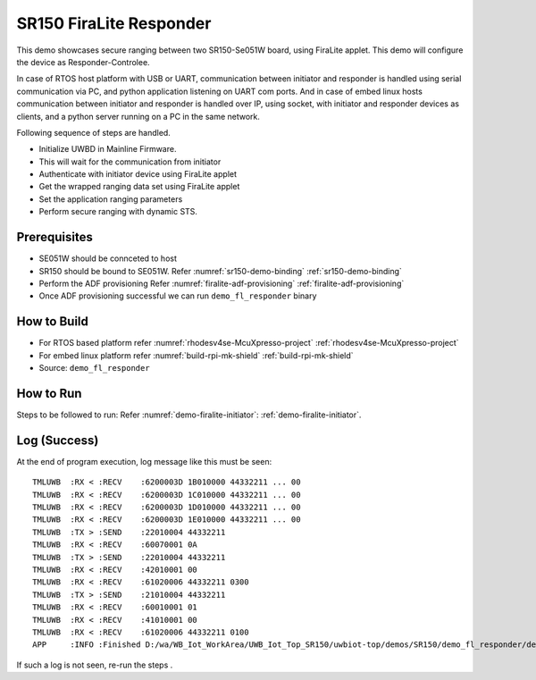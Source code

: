 ..
    Copyright 2021 NXP

    This software is owned or controlled by NXP and may only be used
    strictly in accordance with the applicable license terms.  By expressly
    accepting such terms or by downloading, installing, activating and/or
    otherwise using the software, you are agreeing that you have read, and
    that you agree to comply with and are bound by, such license terms.  If
    you do not agree to be bound by the applicable license terms, then you
    may not retain, install, activate or otherwise use the software.

.. _demo-firalite-responder:

=======================================================================
 SR150 FiraLite Responder
=======================================================================

.. brief:start

This demo showcases secure ranging between two SR150-Se051W board, using FiraLite applet.
This demo will configure the device as Responder-Controlee.

In case of RTOS host platform with USB or UART, communication between initiator and
responder is handled using serial communication via PC, and python application listening
on UART com ports.
And in case of embed linux hosts communication between initiator and responder is handled
over IP, using socket, with initiator and responder devices as clients,
and a python server running on a PC in the same network.


.. brief:end

Following sequence of steps are handled.

- Initialize UWBD in Mainline Firmware.
- This will wait for the communication from initiator
- Authenticate with initiator device using FiraLite applet
- Get the wrapped ranging data set using FiraLite applet
- Set the application ranging parameters
- Perform secure ranging with dynamic STS.


Prerequisites
^^^^^^^^^^^^^^^^^^^^^^^^^^^^^^^^^^^^^^^^^^^^^^^^^^^^^^^^^^^^^^^^^^^^^^^
- SE051W should be connceted to host

  .. only:: nxp
    Refer :ref:`board-se051w`

- SR150 should be bound to SE051W. Refer :numref:`sr150-demo-binding` :ref:`sr150-demo-binding`
- Perform the ADF provisioning Refer :numref:`firalite-adf-provisioning` :ref:`firalite-adf-provisioning`
- Once ADF provisioning successful we can run ``demo_fl_responder`` binary


How to Build
^^^^^^^^^^^^^^^^^^^^^^^^^^^^^^^^^^^^^^^^^^^^^^^^^^^^^^^^^^^^^^^^^^^^^^^
- For RTOS based platform refer :numref:`rhodesv4se-McuXpresso-project` :ref:`rhodesv4se-McuXpresso-project`
- For embed linux platform refer :numref:`build-rpi-mk-shield` :ref:`build-rpi-mk-shield`

- Source:   ``demo_fl_responder``


How to Run
^^^^^^^^^^^^^^^^^^^^^^^^^^^^^^^^^^^^^^^^^^^^^^^^^^^^^^^^^^^^^^^^^^^^^^^

Steps to be followed to run:
Refer :numref:`demo-firalite-initiator`: :ref:`demo-firalite-initiator`.

Log (Success)
^^^^^^^^^^^^^^^^^^^^^^^^^^^^^^^^^^^^^^^^^^^^^^^^^^^^^^^^^^^^^^^^^^^^^^^

At the end of program execution, log message like this must be seen::

    TMLUWB  :RX < :RECV    :6200003D 1B010000 44332211 ... 00
    TMLUWB  :RX < :RECV    :6200003D 1C010000 44332211 ... 00
    TMLUWB  :RX < :RECV    :6200003D 1D010000 44332211 ... 00
    TMLUWB  :RX < :RECV    :6200003D 1E010000 44332211 ... 00
    TMLUWB  :TX > :SEND    :22010004 44332211
    TMLUWB  :RX < :RECV    :60070001 0A
    TMLUWB  :TX > :SEND    :22010004 44332211
    TMLUWB  :RX < :RECV    :42010001 00
    TMLUWB  :RX < :RECV    :61020006 44332211 0300
    TMLUWB  :TX > :SEND    :21010004 44332211
    TMLUWB  :RX < :RECV    :60010001 01
    TMLUWB  :RX < :RECV    :41010001 00
    TMLUWB  :RX < :RECV    :61020006 44332211 0100
    APP     :INFO :Finished D:/wa/WB_Iot_WorkArea/UWB_Iot_Top_SR150/uwbiot-top/demos/SR150/demo_fl_responder/demo_fl_responder.c : Success!

If such a log is not seen, re-run the steps .
